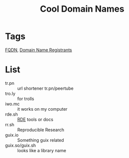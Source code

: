 #+title: Cool Domain Names
* Tags
[[file:20200717165201-fqdn.org][FQDN]], [[file:20200717165331-domain_name_registrants.org][Domain Name Registrants]]

* List
- tr.pn :: url shortener tr.pn/peertube
- tro.ly :: for trolls
- iwo.mc :: it works on my computer
- rde.sh :: [[file:20200620141734-reproducible_development_environment.org][RDE]] tools or docs
- rr.sh :: Reproducible Research
- guix.io :: Something guix related
- guix.so/guix.sh :: looks like a library name
